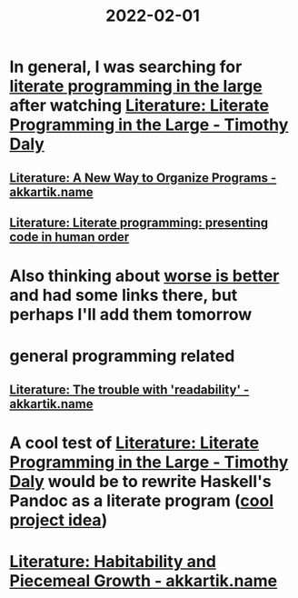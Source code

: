 :PROPERTIES:
:ID:       3e0fb7f3-525f-4a14-816b-aa8c65c7f4b6
:END:
#+title: 2022-02-01
* In general, I was searching for [[https://www.google.com/search?q=%22literate+programming+in+the+large][literate programming in the large]] after watching [[id:e77a19c0-d2c9-4f12-98f8-41d92233f7d6][Literature: Literate Programming in the Large - Timothy Daly]]
** [[id:3fb11cd7-0b46-4a1c-bba8-dfd84bfc0c59][Literature: A New Way to Organize Programs - akkartik.name]]
** [[id:6610d224-6f8b-48ef-9d47-4fd2d9b57ee6][Literature: Literate programming: presenting code in human order]]
* Also thinking about [[id:4cf7ba2e-e038-424d-bb78-51381cdeb2e2][worse is better]] and had some links there, but perhaps I'll add them tomorrow
* general programming related
** [[id:a5d05975-96b9-4bd5-aaa5-4dbe7bb776ff][Literature: The trouble with 'readability' - akkartik.name]]
* A cool test of [[id:e77a19c0-d2c9-4f12-98f8-41d92233f7d6][Literature: Literate Programming in the Large - Timothy Daly]] would be to rewrite Haskell's Pandoc as a literate program ([[id:70eccb0d-a16f-4e2a-ac1f-327350277572][cool project idea]])
* [[id:f664e095-d175-4f5c-a3cd-d86fc7049726][Literature: Habitability and Piecemeal Growth - akkartik.name]]
